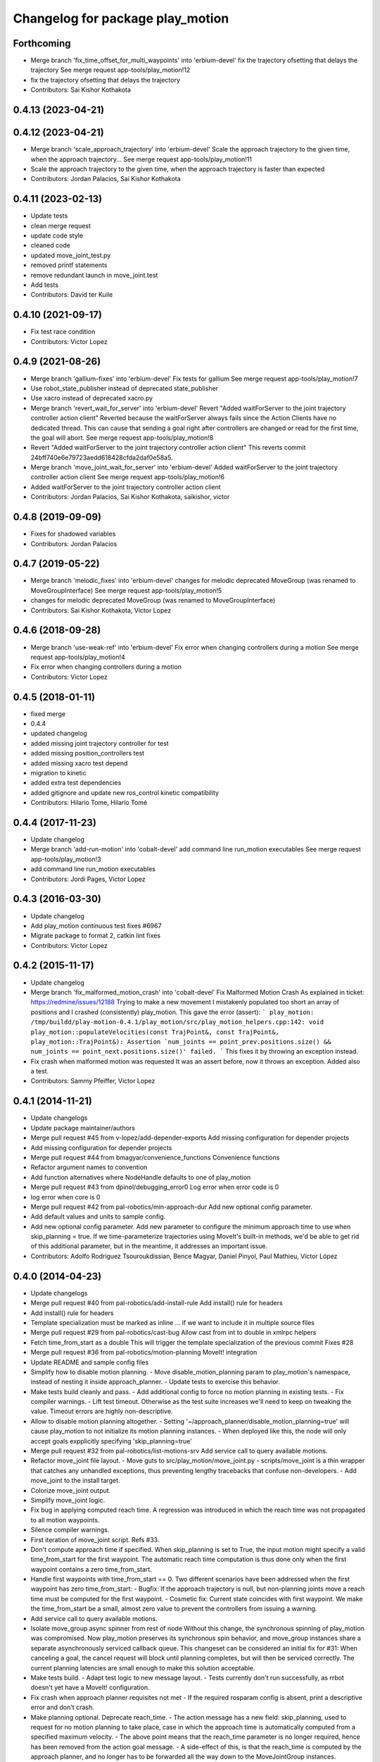 ^^^^^^^^^^^^^^^^^^^^^^^^^^^^^^^^^
Changelog for package play_motion
^^^^^^^^^^^^^^^^^^^^^^^^^^^^^^^^^

Forthcoming
-----------
* Merge branch 'fix_time_offset_for_multi_waypoints' into 'erbium-devel'
  fix the trajectory ofsetting that delays the trajectory
  See merge request app-tools/play_motion!12
* fix the trajectory ofsetting that delays the trajectory
* Contributors: Sai Kishor Kothakota

0.4.13 (2023-04-21)
-------------------

0.4.12 (2023-04-21)
-------------------
* Merge branch 'scale_approach_trajectory' into 'erbium-devel'
  Scale the approach trajectory to the given time, when the approach trajectory...
  See merge request app-tools/play_motion!11
* Scale the approach trajectory to the given time, when the approach trajectory is faster than expected
* Contributors: Jordan Palacios, Sai Kishor Kothakota

0.4.11 (2023-02-13)
-------------------
* Update tests
* clean merge request
* update code style
* cleaned code
* updated move_joint_test.py
* removed printf statements
* remove redundant launch in move_joint.test
* Add tests
* Contributors: David ter Kuile

0.4.10 (2021-09-17)
-------------------
* Fix test race condition
* Contributors: Victor Lopez

0.4.9 (2021-08-26)
------------------
* Merge branch 'gallium-fixes' into 'erbium-devel'
  Fix tests for gallium
  See merge request app-tools/play_motion!7
* Use robot_state_publisher instead of deprecated state_publisher
* Use xacro instead of deprecated xacro.py
* Merge branch 'revert_wait_for_server' into 'erbium-devel'
  Revert "Added waitForServer to the joint trajectory controller action client"
  Reverted because the waitForServer always fails since the Action Clients have no dedicated thread.
  This can cause that sending a goal right after controllers are changed or read for the first time, the goal will abort.
  See merge request app-tools/play_motion!8
* Revert "Added waitForServer to the joint trajectory controller action client"
  This reverts commit 24bff740e6e79723aedd618428cfda2daf0e58a5.
* Merge branch 'move_joint_wait_for_server' into 'erbium-devel'
  Added waitForServer to the joint trajectory controller action client
  See merge request app-tools/play_motion!6
* Added waitForServer to the joint trajectory controller action client
* Contributors: Jordan Palacios, Sai Kishor Kothakota, saikishor, victor

0.4.8 (2019-09-09)
------------------
* Fixes for shadowed variables
* Contributors: Jordan Palacios

0.4.7 (2019-05-22)
------------------
* Merge branch 'melodic_fixes' into 'erbium-devel'
  changes for melodic deprecated MoveGroup (was renamed to MoveGroupInterface)
  See merge request app-tools/play_motion!5
* changes for melodic deprecated MoveGroup (was renamed to MoveGroupInterface)
* Contributors: Sai Kishor Kothakota, Victor Lopez

0.4.6 (2018-09-28)
------------------
* Merge branch 'use-weak-ref' into 'erbium-devel'
  Fix error when changing controllers during a motion
  See merge request app-tools/play_motion!4
* Fix error when changing controllers during a motion
* Contributors: Victor Lopez

0.4.5 (2018-01-11)
------------------
* fixed merge
* 0.4.4
* updated changelog
* added missing joint trajectory controller for test
* added missing position_controllers test
* added missing xacro test depend
* migration to kinetic
* added extra test dependencies
* added gitignore and update new ros_control kinetic compatibility
* Contributors: Hilario Tome, Hilario Tomé

0.4.4 (2017-11-23)
------------------
* Update changelog
* Merge branch 'add-run-motion' into 'cobalt-devel'
  add command line run_motion executables
  See merge request app-tools/play_motion!3
* add command line run_motion executables
* Contributors: Jordi Pages, Victor Lopez

0.4.3 (2016-03-30)
------------------
* Update changelog
* Add play_motion continuous test
  fixes #6967
* Migrate package to format 2, catkin lint fixes
* Contributors: Victor Lopez

0.4.2 (2015-11-17)
------------------
* Update changelog
* Merge branch 'fix_malformed_motion_crash' into 'cobalt-devel'
  Fix Malformed Motion Crash
  As explained in ticket:
  https://redmine/issues/12188
  Trying to make a new movement I mistakenly populated too short an array of positions and I crashed (consistently) play_motion.
  This gave the error (assert):
  ```
  play_motion: /tmp/buildd/play-motion-0.4.1/play_motion/src/play_motion_helpers.cpp:142: void play_motion::populateVelocities(const TrajPoint&, const TrajPoint&, play_motion::TrajPoint&): Assertion `num_joints == point_prev.positions.size() && num_joints == point_next.positions.size()' failed.
  ```
  This fixes it by throwing an exception instead.
* Fix crash when malformed motion was requested
  It was an assert before, now it throws an exception. Added also a test.
* Contributors: Sammy Pfeiffer, Victor Lopez

0.4.1 (2014-11-21)
------------------
* Update changelogs
* Update package maintainer/authors
* Merge pull request #45 from v-lopez/add-depender-exports
  Add missing configuration for depender projects
* Add missing configuration for depender projects
* Merge pull request #44 from bmagyar/convenience_functions
  Convenience functions
* Refactor argument names to convention
* Add function alternatives where NodeHandle defaults to one of play_motion
* Merge pull request #43 from dpinol/debugging_error0
  Log error when error code is 0
* log error when core is 0
* Merge pull request #42 from pal-robotics/min-approach-dur
  Add new optional config parameter.
* Add default values and units to sample config.
* Add new optional config parameter.
  Add new parameter to configure the minimum approach time to use when
  skip_planning = true.
  If we time-parameterize trajectories using MoveIt's built-in methods, we'd
  be able to get rid of this additional parameter, but in the meantime, it
  addresses an important issue.
* Contributors: Adolfo Rodriguez Tsouroukdissian, Bence Magyar, Daniel Pinyol, Paul Mathieu, Víctor López

0.4.0 (2014-04-23)
------------------
* Update changelogs
* Merge pull request #40 from pal-robotics/add-install-rule
  Add install() rule for headers
* Add install() rule for headers
* Template specialization must be marked as inline
  ... if we want to include it in multiple source files
* Merge pull request #29 from pal-robotics/cast-bug
  Allow cast from int to double in xmlrpc helpers
* Fetch time_from_start as a double
  This will trigger the template specialization of the previous commit
  Fixes #28
* Merge pull request #36 from pal-robotics/motion-planning
  MoveIt! integration
* Update README and sample config files
* Simplify how to disable motion planning.
  - Move disable_motion_planning param to play_motion's namespace, instead of
  nesting it inside approach_planner.
  - Update tests to exercise this behavior.
* Make tests build cleanly and pass.
  - Add additional config to force no motion planning in existing tests.
  - Fix compiler warnings.
  - Lift test timeout. Otherwise as the test suite increases we'll need to
  keep on tweaking the value. Timeout errors are highly non-descriptive.
* Allow to disable motion planning altogether.
  - Setting '~/approach_planner/disable_motion_planning=true' will cause
  play_motion to not initialize its motion planning instances.
  - When deployed like this, the node will only accept goals expplicitly
  specifying 'skip_planning=true'
* Merge pull request #32 from pal-robotics/list-motions-srv
  Add service call to query available motions.
* Refactor move_joint file layout.
  - Move guts to src/play_motion/move_joint.py
  - scripts/move_joint is a thin wrapper that catches any unhandled
  exceptions, thus preventing lengthy tracebacks that confuse
  non-developers.
  - Add move_joint to the install target.
* Colorize move_joint output.
* Simplify move_joint logic.
* Fix bug in applying computed reach time.
  A regression was introduced in which the reach time was not propagated to all
  motion waypoints.
* Silence compiler warnings.
* First iteration of move_joint script. Refs #33.
* Don't compute approach time if specified.
  When skip_planning is set to True, the input motion might specify a valid
  time_from_start for the first waypoint. The automatic reach time computation
  is thus done only when the first waypoint contains a zero time_from_start.
* Handle first waypoints with time_from_start == 0.
  Two different scenarios have been addressed when the first waypoint has zero
  time_from_start:
  - Bugfix: If the approach trajectory is null, but non-planning joints move
  a reach time must be computed for the first waypoint.
  - Cosmetic fix: Current state coincides with first waypoint. We make the
  time_from_start be a small, almost zero value to prevent the controllers
  from issuing a warning.
* Add service call to query available motions.
* Isolate move_group async spinner from rest of node
  Without this change, the synchronous spinning of play_motion was compromised.
  Now play_motion preserves its synchronous spin behavior, and move_group
  instances share a separate asynchronously serviced callback queue.
  This changeset can be considered an initial fix for #31: When canceling a goal,
  the cancel request will block until planning completes, but will then be
  serviced correctly. The current planning latencies are small enough to make this
  solution acceptable.
* Make tests build.
  - Adapt test logic to new message layout.
  - Tests currently don't run successfully, as rrbot doesn't yet have a MoveIt!
  configuration.
* Fix crash when approach planner requisites not met
  - If the required rosparam config is absent, print a descriptive error and
  don't crash.
* Make planning optional. Deprecate reach_time.
  - The action message has a new field: skip_planning, used to request for no
  motion planning to take place, case in which the approach time is
  automatically computed from a specified maximum velocity.
  - The above point means that the reach_time parameter is no longer required,
  hence has been removed from the action goal message.
  - A side-effect of this, is that the reach_time is computed by the approach
  planner, and no longer has to be forwarded all the way down to the
  MoveJointGroup instances.
* Silence cppcheck warning.
  - Type qualifiers ignored on function return type [-Wignored-qualifiers]:
  Function expecting const int returned int.
* Log message aesthetics. Caps, better messages.
* Action goal fails when approach computation fails.
  - Fix for bug where goal remained active indefinitely.
* Proper support for setting waypoint vel, acc.
  - Expose acceleration field through PlayMotion and MoveJointGroup.
  - In MoveJointGroup, don't set zero velocity if unspecified. Since we now have
  the populateVelocities method, it's already being taken care of there.
* Refactor approach computation internals.
  Planning group selection has been improved to select groups that:
  - Span at least the joint of the input motion that change between current and
  goal configurations.
  - Span at most all joints of the input motion.
* First prototype of motion planning support.
  - Add dependencies on MoveIt!
  - Add helper class that plans an approach trajectory when needed, and is able to
  reason about which planning groups to use
  - Pending tasks documented as inline TODOs
* Merge pull request #30 from pal-robotics/refactor-check-controllers
  Refactor how controllers are checked.
* Refactor how controllers are checked.
  - Unify in a central place controller checks.
  - Busy controllers are detected at the earliest possible moment.
  - Pave the way for incorporating motion planning. Without this changeset,
  we risked computing approach plans even when play_motion is busy executing
  executing a motion. Not good.
* Allow cast from int to double in xmlrpc helpers
  Fixes #28
* Contributors: Adolfo Rodriguez Tsouroukdissian, Paul Mathieu

0.3.5 (2014-02-25)
------------------
* "0.3.5"
* Update changelogs
* Harmonize doxygen tags
* Merge pull request #21 from pal-robotics/issue-20
  Fix crash with empty motion names. Fixes #20.
* Fix crash with empty motion names. Fixes #20.
* Merge pull request #22 from pal-robotics/doc-fix
  Minor doc fix.
* Minor doc fix.
* Contributors: Adolfo Rodriguez Tsouroukdissian, Paul Mathieu

0.3.4 (2014-02-24)
------------------
* "0.3.4"
* Update changelogs
* Merge pull request #14 from pal-robotics/refactor-popuvel
  Refactor populateVelocities
* Revert intrusive changes to main function.
  - Don't swallow unexpected exceptions. Let the message show on program
  termination.
  - Hide async spinner requirements of the approach planner to its implementation.
* Refactor populateVelocities. Document it.
* Merge pull request #19 from pal-robotics/propagate-status
  Propagate controller action final state
* Propagate controller action state to internal API
  So that a proper message can be displayed, and appropriate
  measures be taken.
  Fixes #15
* Refactor some stuff in play_motion.cpp
  controllerCb had no business inside PlayMotion class
* Refactor and document MoveJointGroup
* Merge pull request #13 from pal-robotics/use-ros-messages
  Use existing msg types for traj points. (#4)
* Replace test_depend with build_depend
  <test_depend/> tags are ignored by almost everybody.
* Use existing msg types for traj points. Refs #4.
  - Move from the custom structs to trajectory_msgs types.
  - Waypoints can now have accelerations.
* Contributors: Adolfo Rodriguez Tsouroukdissian, Paul Mathieu

0.3.3 (2014-02-20)
------------------
* "0.3.3"
* Update changelogs
* Fix dependencies (add sensor_msgs)
  This is hopefully fixing the build on the buildfarm
* Merge pull request #11 from v-lopez/hydro-devel
  Add install target for play_motion_helpers lib
* Add install target for play_motion_helpers lib
* Update is_already_there service with new repo topology
* Merge pull request #10 from pal-robotics/split-msgs
  Split package into play_motion and play_motion_msgs
* Split package into play_motion and play_motion_msgs
  fixes #9
* Contributors: Adolfo Rodriguez Tsouroukdissian, Paul Mathieu, Víctor López

0.3.2 (2014-02-05)
------------------

0.3.1 (2013-12-04 15:48:01 +0100)
---------------------------------

0.3.0 (2013-11-28)
------------------
